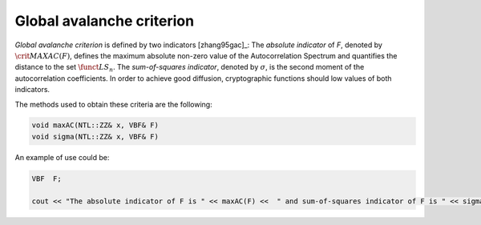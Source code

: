 **************************
Global avalanche criterion
**************************

*Global avalanche criterion* is defined by two indicators [zhang95gac]_: The *absolute indicator* of *F*, denoted by :math:`\crit{MAXAC}(F)`, defines the maximum absolute non-zero value of the Autocorrelation Spectrum and quantifies the distance to the set :math:`\funct{LS}_n`. The *sum-of-squares indicator*, denoted by :math:`\sigma`, is the second moment of the autocorrelation coefficients. In order to achieve good diffusion, cryptographic functions should low values of both indicators.

The methods used to obtain these criteria are the following:

.. code-block:: c

   void maxAC(NTL::ZZ& x, VBF& F)
   void sigma(NTL::ZZ& x, VBF& F)

An example of use could be:

.. code-block:: c

   VBF  F;

   cout << "The absolute indicator of F is " << maxAC(F) <<  " and sum-of-squares indicator of F is " << sigma(F) << endl;

